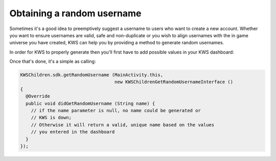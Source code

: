 Obtaining a random username
===========================

Sometimes it's a good idea to preemptively suggest a username to users who want to create a new account.
Whether you want to ensure usernames are valid, safe and non-duplicate or you wish to align usernames with the
in game universe you have created, KWS can help you by providing a method to generate random usernames.

In order for KWS to properly generate then you'll first have to add possible values in your KWS dashboard:

.. image:: img/randomnames.png

Once that's done, it's a simple as calling:

.. code-block:: objective-c

  KWSChildren.sdk.getRandomUsername (MainActivity.this,
                                     new KWSChildrenGetRandomUsernameInterface ()
  {
    @Override
    public void didGetRandomUsername (String name) {
      // if the name parameter is null, no name could be generated or
      // KWS is down;
      // Otherwise it will return a valid, unique name based on the values
      // you entered in the dashboard
    }
  });
